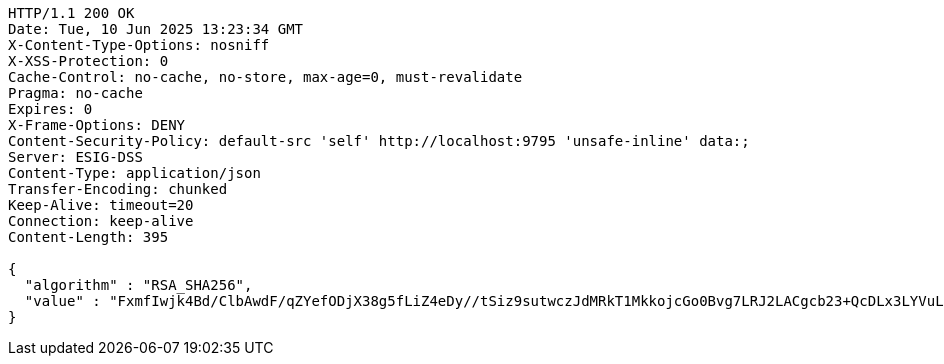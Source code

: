 [source,http,options="nowrap"]
----
HTTP/1.1 200 OK
Date: Tue, 10 Jun 2025 13:23:34 GMT
X-Content-Type-Options: nosniff
X-XSS-Protection: 0
Cache-Control: no-cache, no-store, max-age=0, must-revalidate
Pragma: no-cache
Expires: 0
X-Frame-Options: DENY
Content-Security-Policy: default-src 'self' http://localhost:9795 'unsafe-inline' data:;
Server: ESIG-DSS
Content-Type: application/json
Transfer-Encoding: chunked
Keep-Alive: timeout=20
Connection: keep-alive
Content-Length: 395

{
  "algorithm" : "RSA_SHA256",
  "value" : "FxmfIwjk4Bd/ClbAwdF/qZYefODjX38g5fLiZ4eDy//tSiz9sutwczJdMRkT1MkkojcGo0Bvg7LRJ2LACgcb23+QcDLx3LYVuLv7gZZJoLynfsDivZpV1KMe6XqYWGyjCJCuTVSRQ/xyFL6oZwxIKDZTtjkRAqPWHMLGAn5RTRIgWya+/geky0XMTOrCK2Z44D0tnj2Bh2c9/IsNFutN2Ajt6UIkFoGE+MgnpUWObL/XR1ODMxG63N6fghRzcv1DgAv6KN8XAuVNjY6QKBWgi/gYF2dVgi4YBNO5+Zg9GM++Eg9KlyJzVBG6e6iDMDKgyOUyKiRWNLnrS4t/nq5HcQ=="
}
----